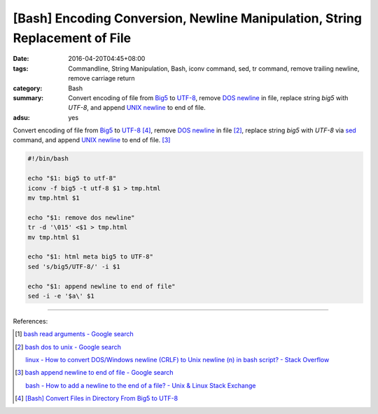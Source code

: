 [Bash] Encoding Conversion, Newline Manipulation, String Replacement of File
############################################################################

:date: 2016-04-20T04:45+08:00
:tags: Commandline, String Manipulation, Bash, iconv command, sed, tr command,
       remove trailing newline, remove carriage return
:category: Bash
:summary: Convert encoding of file from Big5_ to UTF-8_,  remove `DOS newline`_
          in file, replace string `big5` with `UTF-8`, and append
          `UNIX newline`_ to end of file.
:adsu: yes


Convert encoding of file from Big5_ to UTF-8_ [4]_,  remove `DOS newline`_ in
file [2]_, replace string `big5` with `UTF-8` via sed_ command, and append
`UNIX newline`_ to end of file. [3]_

.. code-block:: sh

  #!/bin/bash

  echo "$1: big5 to utf-8"
  iconv -f big5 -t utf-8 $1 > tmp.html
  mv tmp.html $1

  echo "$1: remove dos newline"
  tr -d '\015' <$1 > tmp.html
  mv tmp.html $1

  echo "$1: html meta big5 to UTF-8"
  sed 's/big5/UTF-8/' -i $1

  echo "$1: append newline to end of file"
  sed -i -e '$a\' $1


----

References:

.. [1] `bash read arguments - Google search <https://www.google.com/search?q=bash+read+arguments>`_

.. [2] `bash dos to unix - Google search <https://www.google.com/search?q=bash+dos+to+unix>`_

       `linux - How to convert DOS/Windows newline (CRLF) to Unix newline (\n) in bash script? - Stack Overflow <http://stackoverflow.com/questions/2613800/how-to-convert-dos-windows-newline-crlf-to-unix-newline-n-in-bash-script>`_

.. [3] `bash append newline to end of file - Google search <https://www.google.com/search?q=bash+append+newline+to+end+of+file>`_

       `bash - How to add a newline to the end of a file? - Unix & Linux Stack Exchange <http://unix.stackexchange.com/questions/31947/how-to-add-a-newline-to-the-end-of-a-file>`_

.. [4] `[Bash] Convert Files in Directory From Big5 to UTF-8 <{filename}../../03/18/bash-convert-files-in-directory-from-big5-to-utf8%en.rst>`_


.. _Big5: https://en.wikipedia.org/wiki/Big5
.. _UTF-8: https://en.wikipedia.org/wiki/UTF-8
.. _iconv: http://linux.die.net/man/1/iconv
.. _sed: http://www.grymoire.com/Unix/Sed.html
.. _DOS newline: https://en.wikipedia.org/wiki/Newline
.. _UNIX newline: https://en.wikipedia.org/wiki/Newline

